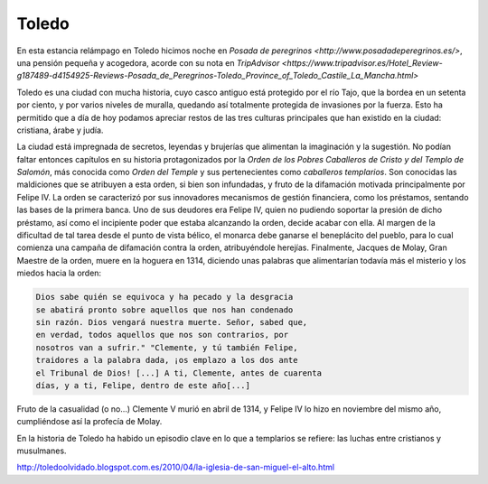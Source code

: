 Toledo
======

En esta estancia relámpago en Toledo hicimos noche en
`Posada de peregrinos <http://www.posadadeperegrinos.es/>`, una pensión
pequeña y acogedora, acorde con su nota en `TripAdvisor <https://www.tripadvisor.es/Hotel_Review-g187489-d4154925-Reviews-Posada_de_Peregrinos-Toledo_Province_of_Toledo_Castile_La_Mancha.html>`

Toledo es una ciudad con mucha historia, cuyo casco antiguo está
protegido por el río Tajo, que la bordea en un setenta por ciento, y por
varios niveles de muralla, quedando así totalmente protegida de
invasiones por la fuerza. Esto ha permitido que a día de hoy podamos
apreciar restos de las tres culturas principales que han existido
en la ciudad: cristiana, árabe y judía.

La ciudad está impregnada de secretos, leyendas y brujerías que
alimentan la imaginación y la sugestión. No podían faltar entonces
capítulos en su historia protagonizados por la *Orden de los Pobres
Caballeros de Cristo y del Templo de Salomón*, más conocida como
*Orden del Temple* y sus pertenecientes como *caballeros templarios*.
Son conocidas las maldiciones que se atribuyen a esta orden, si bien
son infundadas, y fruto de la difamación motivada principalmente por
Felipe IV. La orden se caracterizó por sus innovadores mecanismos de
gestión financiera, como los préstamos, sentando las bases de la
primera banca. Uno de sus deudores era Felipe IV, quien no pudiendo
soportar la presión de dicho préstamo, así como el incipiente poder
que estaba alcanzando la orden, decide acabar con ella. Al margen
de la dificultad de tal tarea desde el punto de vista bélico, el monarca
debe ganarse el beneplácito del pueblo, para lo cual comienza
una campaña de difamación contra la orden, atribuyéndole herejías.
Finalmente, Jacques de Molay, Gran Maestre de la orden, muere en la hoguera
en 1314, diciendo unas palabras que alimentarían todavía más el
misterio y los miedos hacia la orden:

.. code-block:: guest
	       
    Dios sabe quién se equivoca y ha pecado y la desgracia
    se abatirá pronto sobre aquellos que nos han condenado
    sin razón. Dios vengará nuestra muerte. Señor, sabed que,
    en verdad, todos aquellos que nos son contrarios, por
    nosotros van a sufrir." "Clemente, y tú también Felipe,
    traidores a la palabra dada, ¡os emplazo a los dos ante
    el Tribunal de Dios! [...] A ti, Clemente, antes de cuarenta
    días, y a ti, Felipe, dentro de este año[...]

Fruto de la casualidad (o no...) Clemente V murió en abril de 1314,
y Felipe IV lo hizo en noviembre del mismo año, cumpliéndose así
la profecía de Molay.

En la historia de Toledo ha habido un episodio clave en lo que a
templarios se refiere: las luchas entre cristianos y musulmanes.


http://toledoolvidado.blogspot.com.es/2010/04/la-iglesia-de-san-miguel-el-alto.html


